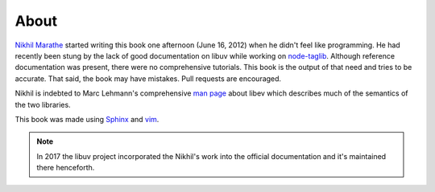 About
=====

`Nikhil Marathe <http://nikhilism.com>`_ started writing this book one
afternoon (June 16, 2012) when he didn't feel like programming. He had recently
been stung by the lack of good documentation on libuv while working on
`node-taglib <https://github.com/nikhilm/node-taglib>`_. Although reference
documentation was present, there were no comprehensive tutorials. This book is
the output of that need and tries to be accurate. That said, the book may have
mistakes. Pull requests are encouraged.

Nikhil is indebted to Marc Lehmann's comprehensive `man page
<http://pod.tst.eu/http://cvs.schmorp.de/libev/ev.pod>`_ about libev which
describes much of the semantics of the two libraries.

This book was made using `Sphinx <http://sphinx.pocoo.org/>`_ and `vim
<http://www.vim.org>`_.

.. note::
    In 2017 the libuv project incorporated the Nikhil's work into the official
    documentation and it's maintained there henceforth.

